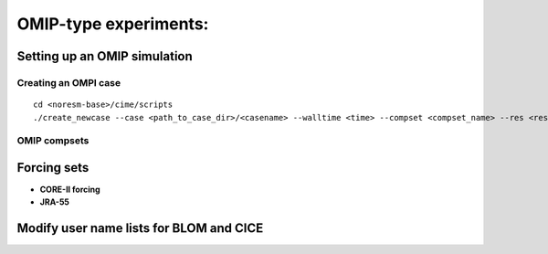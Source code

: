 .. _omips:

OMIP-type experiments:
==========================================

Setting up an OMIP simulation
''''''''''''''''''''''''''''''

Creating an OMPI case
^^^^^^^^^^^^^^^^^^^^^

::

   cd <noresm-base>/cime/scripts
   ./create_newcase --case <path_to_case_dir>/<casename> --walltime <time> --compset <compset_name> --res <resolution> --machine <machine_name> --project <project_name> --user-mods-dir <user_mods_dir> --output-root <path_to_run_dir>/<noresm_run_dir> --run-unsupported 
   

::


OMIP compsets
^^^^^^^^^^^^^


Forcing sets
'''''''''''''


- **CORE-II forcing**
  

- **JRA-55**


Modify user name lists for BLOM and CICE
''''''''''''''''''''''''''''''''''''''''

